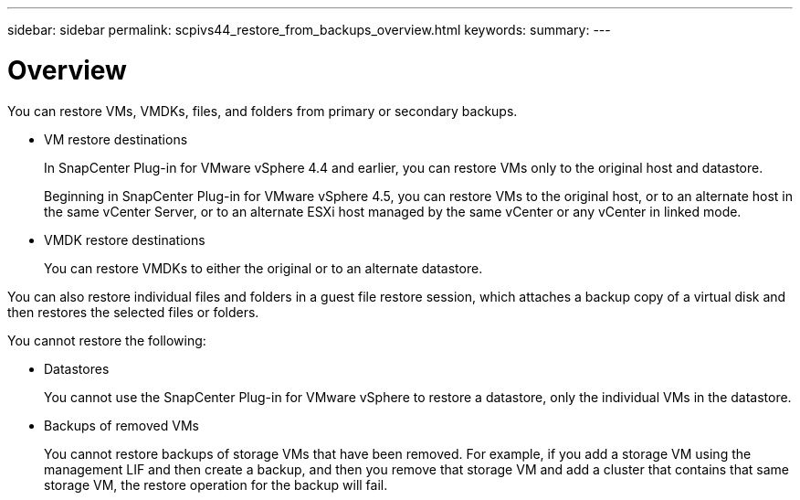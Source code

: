 ---
sidebar: sidebar
permalink: scpivs44_restore_from_backups_overview.html
keywords:
summary:
---

= Overview
:hardbreaks:
:nofooter:
:icons: font
:linkattrs:
:imagesdir: ./media/

//
// This file was created with NDAC Version 2.0 (August 17, 2020)
//
// 2020-09-09 12:24:24.060765
//

[.lead]
You can restore VMs, VMDKs, files, and folders from primary or secondary backups.

* VM restore destinations
+
In SnapCenter Plug-in for VMware vSphere 4.4 and earlier, you can restore VMs only to the original host and datastore.
+
Beginning in SnapCenter Plug-in for VMware vSphere 4.5, you can restore VMs to the original host, or to an alternate host in the same vCenter Server, or to an alternate ESXi host managed by the same vCenter or any vCenter in linked mode.

* VMDK restore destinations
+
You can restore VMDKs to either the original or to an alternate datastore.

You can also restore individual files and folders in a guest file restore session, which attaches a backup copy of a virtual disk and then restores the selected files or folders.

You cannot restore the following:

* Datastores
+
You cannot use the SnapCenter Plug-in for VMware vSphere to restore a datastore, only the individual VMs in the datastore.

* Backups of removed VMs
+
You cannot restore backups of storage VMs that have been removed. For example, if you add a storage VM using the management LIF and then create a backup, and then you remove that storage VM and add a cluster that contains that same storage VM, the restore operation for the backup will fail.
